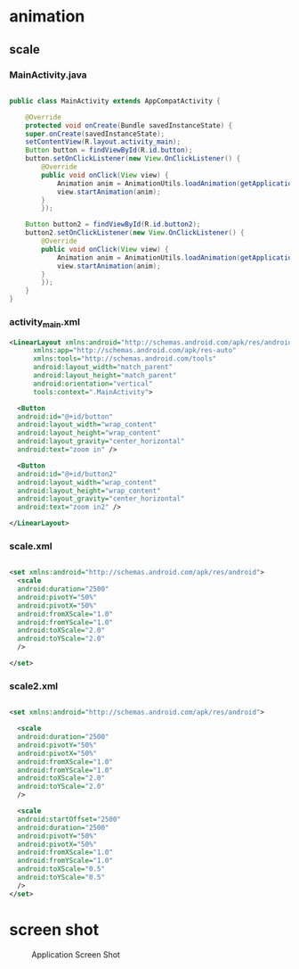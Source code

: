* animation
** scale
*** MainActivity.java
#+begin_src java

  public class MainActivity extends AppCompatActivity {

      @Override
      protected void onCreate(Bundle savedInstanceState) {
	  super.onCreate(savedInstanceState);
	  setContentView(R.layout.activity_main);
	  Button button = findViewById(R.id.button);
	  button.setOnClickListener(new View.OnClickListener() {
		  @Override
		  public void onClick(View view) {
		      Animation anim = AnimationUtils.loadAnimation(getApplicationContext(), R.anim.scale);
		      view.startAnimation(anim);
		  }
	      });

	  Button button2 = findViewById(R.id.button2);
	  button2.setOnClickListener(new View.OnClickListener() {
		  @Override
		  public void onClick(View view) {
		      Animation anim = AnimationUtils.loadAnimation(getApplicationContext(), R.anim.scale2);
		      view.startAnimation(anim);
		  }
	      });
      }
  }
#+end_src

*** activity_main.xml
#+begin_src xml
  <LinearLayout xmlns:android="http://schemas.android.com/apk/res/android"
		xmlns:app="http://schemas.android.com/apk/res-auto"
		xmlns:tools="http://schemas.android.com/tools"
		android:layout_width="match_parent"
		android:layout_height="match_parent"
		android:orientation="vertical"
		tools:context=".MainActivity">

    <Button
	android:id="@+id/button"
	android:layout_width="wrap_content"
	android:layout_height="wrap_content"
	android:layout_gravity="center_horizontal"
	android:text="zoom in" />

    <Button
	android:id="@+id/button2"
	android:layout_width="wrap_content"
	android:layout_height="wrap_content"
	android:layout_gravity="center_horizontal"
	android:text="zoom in2" />

  </LinearLayout>
#+end_src

*** scale.xml
#+begin_src xml

  <set xmlns:android="http://schemas.android.com/apk/res/android">
    <scale
	android:duration="2500"
	android:pivotY="50%"
	android:pivotX="50%"
	android:fromXScale="1.0"
	android:fromYScale="1.0"
	android:toXScale="2.0"
	android:toYScale="2.0"
	/>

  </set>

#+end_src

*** scale2.xml
#+begin_src xml
  
  <set xmlns:android="http://schemas.android.com/apk/res/android">

    <scale
	android:duration="2500"
	android:pivotY="50%"
	android:pivotX="50%"
	android:fromXScale="1.0"
	android:fromYScale="1.0"
	android:toXScale="2.0"
	android:toYScale="2.0"
	/>

    <scale
	android:startOffset="2500"
	android:duration="2500"
	android:pivotY="50%"
	android:pivotX="50%"
	android:fromXScale="1.0"
	android:fromYScale="1.0"
	android:toXScale="0.5"
	android:toYScale="0.5"
	/>
  </set>
#+end_src


* screen shot

#+CAPTION: Application Screen Shot
#+NAME:   fig:SED-HR4049
[[./images/anim.png]]



